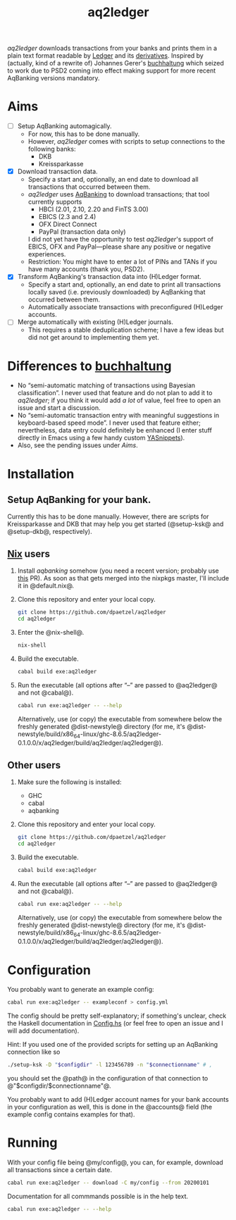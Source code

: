 #+TITLE: aq2ledger
/aq2ledger/ downloads transactions from your banks and prints them in a plain
text format readable by [[https://www.ledger-cli.org/][Ledger]] and its [[https://plaintextaccounting.org/][derivatives]]. Inspired by (actually, kind
of a rewrite of) Johannes Gerer's [[https://github.com/johannesgerer/buchhaltung][buchhaltung]] which seized to work due to PSD2
coming into effect making support for more recent AqBanking versions mandatory.
* Aims
  - [ ] Setup AqBanking automagically.
    - For now, this has to be done manually.
    - However, /aq2ledger/ comes with scripts to setup connections to the
      following banks:
      - DKB
      - Kreissparkasse
  - [X] Download transaction data.
    - Specify a start and, optionally, an end date to download all
      transactions that occurred between them.
    - /aq2ledger/ uses [[https://www.aquamaniac.de/rdm/][AqBanking]] to download transactions; that tool currently
      supports
      - HBCI (2.01, 2.10, 2.20 and FinTS 3.00)
      - EBICS (2.3 and 2.4)
      - OFX Direct Connect
      - PayPal (transaction data only)
      I did not yet have the opportunity to test /aq2ledger/'s support of EBICS,
      OFX and PayPal—please share any positive or negative experiences.
    - Restriction: You might have to enter a lot of PINs and TANs if you have
      many accounts (thank you, PSD2).
  - [X] Transform AqBanking's transaction data into (H)Ledger format.
    - Specify a start and, optionally, an end date to print all transactions
      locally saved (i.e. previously downloaded) by AqBanking that occurred
      between them.
    - Automatically associate transactions with preconfigured (H)Ledger
      accounts.
  - [ ] Merge automatically with existing (H)Ledger journals.
    - This requires a stable deduplication scheme; I have a few ideas but did
      not get around to implementing them yet.
* Differences to [[http://johannesgerer.com/buchhaltung][buchhaltung]]
  - No “semi-automatic matching of transactions using Bayesian classification”.
    I never used that feature and do not plan to add it to /aq2ledger/; if you
    think it would add /a lot/ of value, feel free to open an issue and start a
    discussion.
  - No “semi-automatic transaction entry with meaningful suggestions in
    keyboard-based speed mode”. I never used that feature either; nevertheless,
    data entry could definitely be enhanced (I enter stuff directly in Emacs
    using a few handy custom [[https://github.com/joaotavora/yasnippet][YASnippets]]).
  - Also, see the pending issues under [[Aims]].
* Installation
** Setup AqBanking for your bank.
   Currently this has to be done manually. However, there are scripts for
   Kreissparkasse and DKB that may help you get started (@setup-ksk@ and
   @setup-dkb@, respectively).
** [[https://nixos.org/][Nix]] users
   1. Install /aqbanking/ somehow (you need a recent version; probably use [[https://github.com/NixOS/nixpkgs/pull/71304][this]]
      PR). As soon as that gets merged into the nixpkgs master, I'll include it
      in @default.nix@.
   2. Clone this repository and enter your local copy.
      #+BEGIN_SRC bash
git clone https://github.com/dpaetzel/aq2ledger
cd aq2ledger
      #+END_SRC
   3. Enter the @nix-shell@.
      #+BEGIN_SRC bash
nix-shell
      #+END_SRC
   4. Build the executable.
      #+BEGIN_SRC bash
cabal build exe:aq2ledger
      #+END_SRC
   5. Run the executable (all options after “--” are passed to @aq2ledger@
      and not @cabal@).
      #+BEGIN_SRC bash
cabal run exe:aq2ledger -- --help
      #+END_SRC
      Alternatively, use (or copy) the executable from somewhere below the
      freshly generated @dist-newstyle@ directory (for me, it's
      @dist-newstyle/build/x86_64-linux/ghc-8.6.5/aq2ledger-0.1.0.0/x/aq2ledger/build/aq2ledger/aq2ledger@).
** Other users
   1. Make sure the following is installed:
      - GHC
      - cabal
      - aqbanking
   2. Clone this repository and enter your local copy.
      #+BEGIN_SRC bash
git clone https://github.com/dpaetzel/aq2ledger
cd aq2ledger
      #+END_SRC
   3. Build the executable.
      #+BEGIN_SRC bash
cabal build exe:aq2ledger
      #+END_SRC
   4. Run the executable (all options after “--” are passed to @aq2ledger@
      and not @cabal@).
      #+BEGIN_SRC bash
cabal run exe:aq2ledger -- --help
      #+END_SRC
      Alternatively, use (or copy) the executable from somewhere below the
      freshly generated @dist-newstyle@ directory (for me, it's
      @dist-newstyle/build/x86_64-linux/ghc-8.6.5/aq2ledger-0.1.0.0/x/aq2ledger/build/aq2ledger/aq2ledger@).
* Configuration
  You probably want to generate an example config:
  #+BEGIN_SRC bash
cabal run exe:aq2ledger -- exampleconf > config.yml
  #+END_SRC
  The config should be pretty self-explanatory; if something's unclear, check
  the Haskell documentation in [[file:src/Aq2Ledger/Config.hs][Config.hs]] (or feel free to open an issue and I
  will add documentation).

  Hint: If you used one of the provided scripts for setting up an AqBanking
  connection like so
  #+BEGIN_SRC bash
./setup-ksk -D "$configdir" -l 123456789 -n "$connectionname" # ,
  #+END_SRC
  you should set the @path@ in the configuration of that connection to
  @"$configdir/$connectionname"@.

  You probably want to add (H)Ledger account names for your bank accounts in
  your configuration as well, this is done in the @accounts@ field (the example
  config contains examples for that).
* Running
  With your config file being @my/config@, you can, for example, download all
  transactions since a certain date.
  #+BEGIN_SRC bash
cabal run exe:aq2ledger -- download -C my/config --from 20200101
  #+END_SRC
  Documentation for all commmands possible is in the help text.
  #+BEGIN_SRC bash
cabal run exe:aq2ledger -- --help
  #+END_SRC
